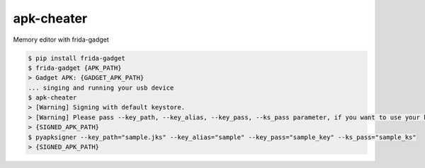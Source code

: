 apk-cheater
============================================================
| Memory editor with frida-gadget

.. code:: sh

  $ pip install frida-gadget 
  $ frida-gadget {APK_PATH}
  > Gadget APK: {GADGET_APK_PATH}
  ... singing and running your usb device
  $ apk-cheater
  > [Warning] Signing with default keystore.
  > [Warning] Please pass --key_path, --key_alias, --key_pass, --ks_pass parameter, if you want to use your keystore
  > {SIGNED_APK_PATH}
  $ pyapksigner --key_path="sample.jks" --key_alias="sample" --key_pass="sample_key" --ks_pass="sample_ks"
  > {SIGNED_APK_PATH}


